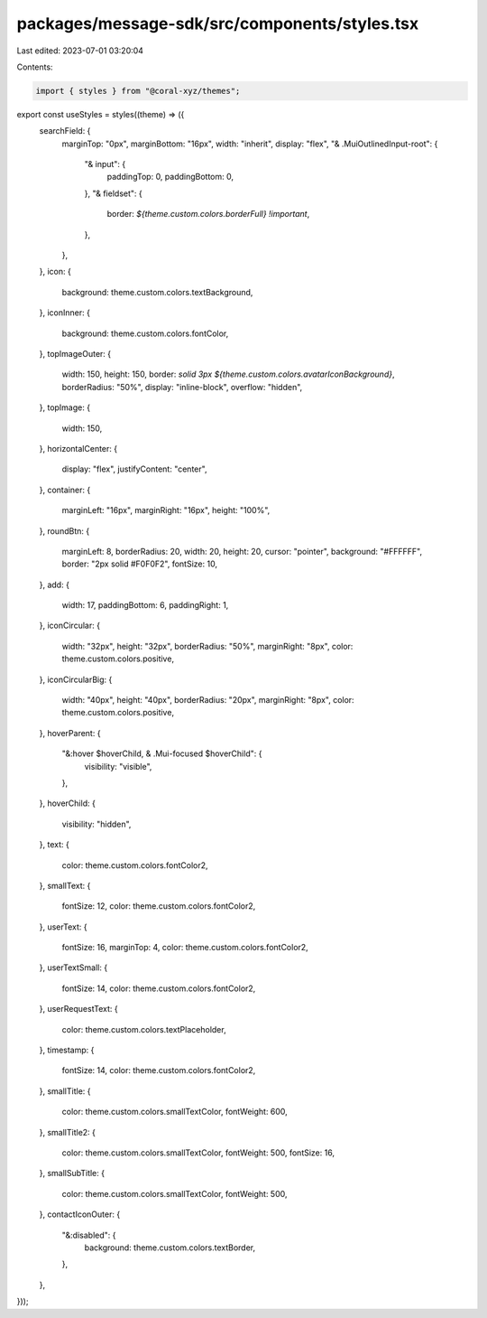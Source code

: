 packages/message-sdk/src/components/styles.tsx
==============================================

Last edited: 2023-07-01 03:20:04

Contents:

.. code-block:: tsx

    import { styles } from "@coral-xyz/themes";

export const useStyles = styles((theme) => ({
  searchField: {
    marginTop: "0px",
    marginBottom: "16px",
    width: "inherit",
    display: "flex",
    "& .MuiOutlinedInput-root": {
      "& input": {
        paddingTop: 0,
        paddingBottom: 0,
      },
      "& fieldset": {
        border: `${theme.custom.colors.borderFull} !important`,
      },
    },
  },
  icon: {
    background: theme.custom.colors.textBackground,
  },
  iconInner: {
    background: theme.custom.colors.fontColor,
  },
  topImageOuter: {
    width: 150,
    height: 150,
    border: `solid 3px ${theme.custom.colors.avatarIconBackground}`,
    borderRadius: "50%",
    display: "inline-block",
    overflow: "hidden",
  },
  topImage: {
    width: 150,
  },
  horizontalCenter: {
    display: "flex",
    justifyContent: "center",
  },
  container: {
    marginLeft: "16px",
    marginRight: "16px",
    height: "100%",
  },
  roundBtn: {
    marginLeft: 8,
    borderRadius: 20,
    width: 20,
    height: 20,
    cursor: "pointer",
    background: "#FFFFFF",
    border: "2px solid #F0F0F2",
    fontSize: 10,
  },
  add: {
    width: 17,
    paddingBottom: 6,
    paddingRight: 1,
  },
  iconCircular: {
    width: "32px",
    height: "32px",
    borderRadius: "50%",
    marginRight: "8px",
    color: theme.custom.colors.positive,
  },
  iconCircularBig: {
    width: "40px",
    height: "40px",
    borderRadius: "20px",
    marginRight: "8px",
    color: theme.custom.colors.positive,
  },
  hoverParent: {
    "&:hover $hoverChild, & .Mui-focused $hoverChild": {
      visibility: "visible",
    },
  },
  hoverChild: {
    visibility: "hidden",
  },
  text: {
    color: theme.custom.colors.fontColor2,
  },
  smallText: {
    fontSize: 12,
    color: theme.custom.colors.fontColor2,
  },
  userText: {
    fontSize: 16,
    marginTop: 4,
    color: theme.custom.colors.fontColor2,
  },
  userTextSmall: {
    fontSize: 14,
    color: theme.custom.colors.fontColor2,
  },
  userRequestText: {
    color: theme.custom.colors.textPlaceholder,
  },
  timestamp: {
    fontSize: 14,
    color: theme.custom.colors.fontColor2,
  },
  smallTitle: {
    color: theme.custom.colors.smallTextColor,
    fontWeight: 600,
  },
  smallTitle2: {
    color: theme.custom.colors.smallTextColor,
    fontWeight: 500,
    fontSize: 16,
  },
  smallSubTitle: {
    color: theme.custom.colors.smallTextColor,
    fontWeight: 500,
  },
  contactIconOuter: {
    "&:disabled": {
      background: theme.custom.colors.textBorder,
    },
  },
}));


